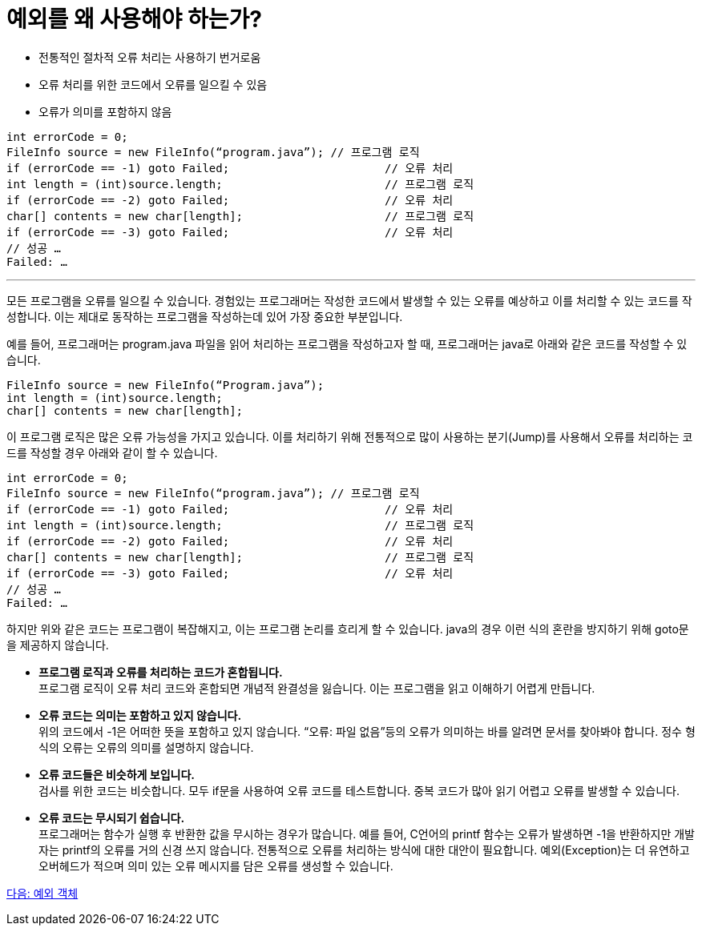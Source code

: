 = 예외를 왜 사용해야 하는가?

* 전통적인 절차적 오류 처리는 사용하기 번거로움
* 오류 처리를 위한 코드에서 오류를 일으킬 수 있음
* 오류가 의미를 포함하지 않음

----
int errorCode = 0;
FileInfo source = new FileInfo(“program.java”);	// 프로그램 로직
if (errorCode == -1) goto Failed;			// 오류 처리
int length = (int)source.length;			// 프로그램 로직
if (errorCode == -2) goto Failed;			// 오류 처리
char[] contents = new char[length];			// 프로그램 로직
if (errorCode == -3) goto Failed;			// 오류 처리
// 성공 …
Failed: …
----

---

모든 프로그램을 오류를 일으킬 수 있습니다. 경험있는 프로그래머는 작성한 코드에서 발생할 수 있는 오류를 예상하고 이를 처리할 수 있는 코드를 작성합니다. 이는 제대로 동작하는 프로그램을 작성하는데 있어 가장 중요한 부분입니다.

예를 들어, 프로그래머는 program.java 파일을 읽어 처리하는 프로그램을 작성하고자 할 때, 프로그래머는 java로 아래와 같은 코드를 작성할 수 있습니다.

[source, java]
----
FileInfo source = new FileInfo(“Program.java”);
int length = (int)source.length;
char[] contents = new char[length];
----

이 프로그램 로직은 많은 오류 가능성을 가지고 있습니다. 이를 처리하기 위해 전통적으로 많이 사용하는 분기(Jump)를 사용해서 오류를 처리하는 코드를 작성할 경우 아래와 같이 할 수 있습니다.

[source, java]
----
int errorCode = 0;
FileInfo source = new FileInfo(“program.java”);	// 프로그램 로직
if (errorCode == -1) goto Failed;			// 오류 처리
int length = (int)source.length;			// 프로그램 로직
if (errorCode == -2) goto Failed;			// 오류 처리
char[] contents = new char[length];			// 프로그램 로직
if (errorCode == -3) goto Failed;			// 오류 처리
// 성공 …
Failed: …
----

하지만 위와 같은 코드는 프로그램이 복잡해지고, 이는 프로그램 논리를 흐리게 할 수 있습니다. java의 경우 이런 식의 혼란을 방지하기 위해 goto문을 제공하지 않습니다.

* **프로그램 로직과 오류를 처리하는 코드가 혼합됩니다.** +
프로그램 로직이 오류 처리 코드와 혼합되면 개념적 완결성을 잃습니다. 이는 프로그램을 읽고 이해하기 어렵게 만듭니다.
* **오류 코드는 의미는 포함하고 있지 않습니다.** +
위의 코드에서 -1은 어떠한 뜻을 포함하고 있지 않습니다. “오류: 파일 없음”등의 오류가 의미하는 바를 알려면 문서를 찾아봐야 합니다. 정수 형식의 오류는 오류의 의미를 설명하지 않습니다.
* **오류 코드들은 비슷하게 보입니다.** +
검사를 위한 코드는 비슷합니다. 모두 if문을 사용하여 오류 코드를 테스트합니다. 중복 코드가 많아 읽기 어렵고 오류를 발생할 수 있습니다.
* **오류 코드는 무시되기 쉽습니다.** +
프로그래머는 함수가 실행 후 반환한 값을 무시하는 경우가 많습니다. 예를 들어, C언어의 printf 함수는 오류가 발생하면 -1을 반환하지만 개발자는 printf의 오류를 거의 신경 쓰지 않습니다.
전통적으로 오류를 처리하는 방식에 대한 대안이 필요합니다. 예외(Exception)는 더 유연하고 오버헤드가 적으며 의미 있는 오류 메시지를 담은 오류를 생성할 수 있습니다.

link:./22_exception_object.adoc[다음: 예외 객체]